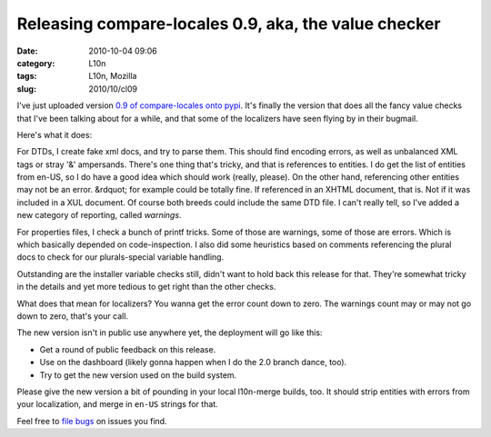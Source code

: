 Releasing compare-locales 0.9, aka, the value checker
#####################################################
:date: 2010-10-04 09:06
:category: L10n
:tags: L10n, Mozilla
:slug: 2010/10/cl09

I've just uploaded version `0.9 of compare-locales onto pypi <http://pypi.python.org/pypi/compare-locales/0.9>`__. It's finally the version that does all the fancy value checks that I've been talking about for a while, and that some of the localizers have seen flying by in their bugmail.

Here's what it does:

For DTDs, I create fake xml docs, and try to parse them. This should find encoding errors, as well as unbalanced XML tags or stray '&' ampersands. There's one thing that's tricky, and that is references to entities. I do get the list of entities from en-US, so I do have a good idea which should work (really, please). On the other hand, referencing other entities may not be an error. &rdquot; for example could be totally fine. If referenced in an XHTML document, that is. Not if it was included in a XUL document. Of course both breeds could include the same DTD file. I can't really tell, so I've added a new category of reporting, called *warnings*.

For properties files, I check a bunch of printf tricks. Some of those are warnings, some of those are errors. Which is which basically depended on code-inspection. I also did some heuristics based on comments referencing the plural docs to check for our plurals-special variable handling.

Outstanding are the installer variable checks still, didn't want to hold back this release for that. They're somewhat tricky in the details and yet more tedious to get right than the other checks.

What does that mean for localizers? You wanna get the error count down to zero. The warnings count may or may not go down to zero, that's your call.

The new version isn't in public use anywhere yet, the deployment will go like this:

-  Get a round of public feedback on this release.
-  Use on the dashboard (likely gonna happen when I do the 2.0 branch dance, too).
-  Try to get the new version used on the build system.

Please give the new version a bit of pounding in your local l10n-merge builds, too. It should strip entities with errors from your localization, and merge in ``en-US`` strings for that.

Feel free to `file bugs <https://bugzilla.mozilla.org/enter_bug.cgi?product=Mozilla%20Localizations&component=Infrastructure&rep_platform=All&op_sys=All&short_desc=%5Bcompare-locales%5D>`__ on issues you find.
